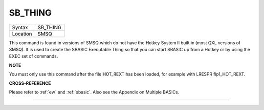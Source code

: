 ..  _sb-thing:

SB\_THING
=========

+----------+-------------------------------------------------------------------+
| Syntax   |  SB\_THING                                                        |
+----------+-------------------------------------------------------------------+
| Location |  SMSQ                                                             |
+----------+-------------------------------------------------------------------+

This command is found in versions of SMSQ which do not have the Hotkey
System II built in (most QXL versions of SMSQ). It is used to create the
SBASIC Executable Thing so that you can start SBASIC up from a Hotkey or
by using the EXEC set of commands.

**NOTE**

You must only use this command after the file HOT\_REXT has been loaded,
for example with LRESPR flp1\_HOT\_REXT.

**CROSS-REFERENCE**

Please refer to :ref:`ew` and
:ref:`sbasic`. Also see the Appendix on Multiple
BASICs.

--------------


